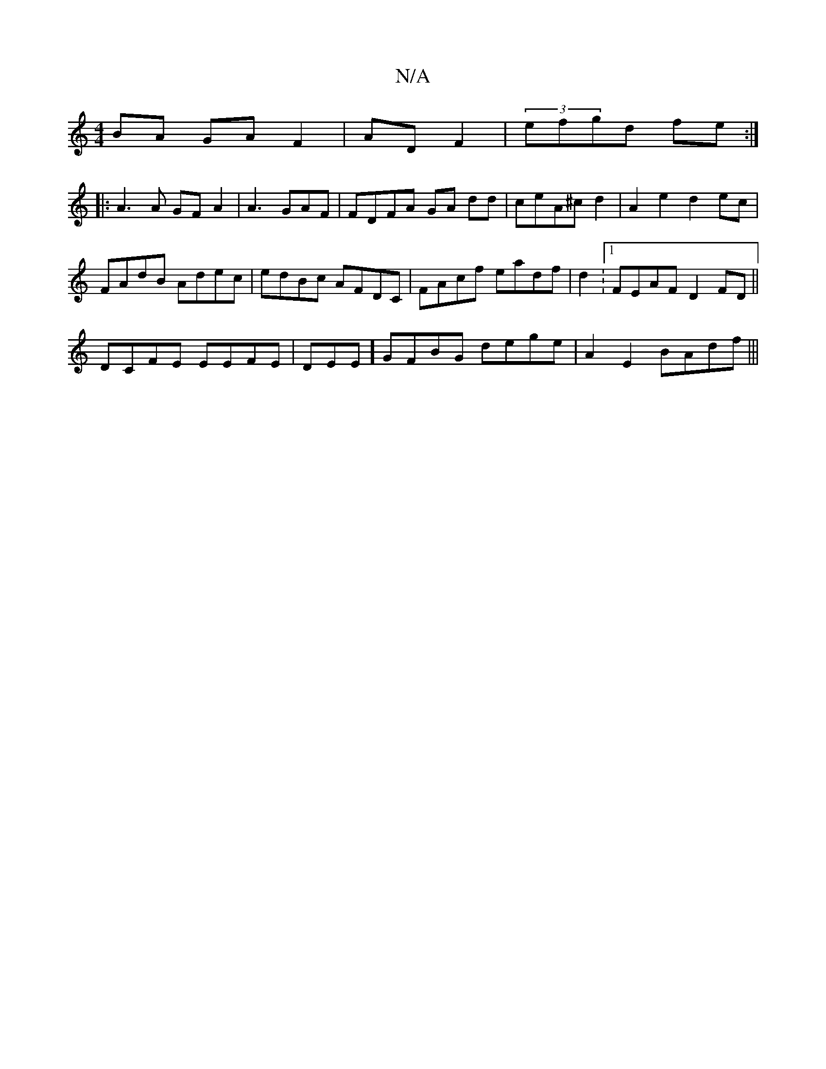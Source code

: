 X:1
T:N/A
M:4/4
R:N/A
K:Cmajor
BA GAF2|AD F2|(3efgd fe:|
|:A3A GFA2|A3 GAF|FDFA GA dd|ceA^c d2|A2e2 d2ec|
FAdB Adec|edBc AFDC| FAcf eadf|d2: [1 FEAF D2FD||
DCFE EEFE |DEE]GFBG dege|A2E2 BAdf|||

eAfd dfge|fag) fedg|e2e2 f3 ed|cAGd 